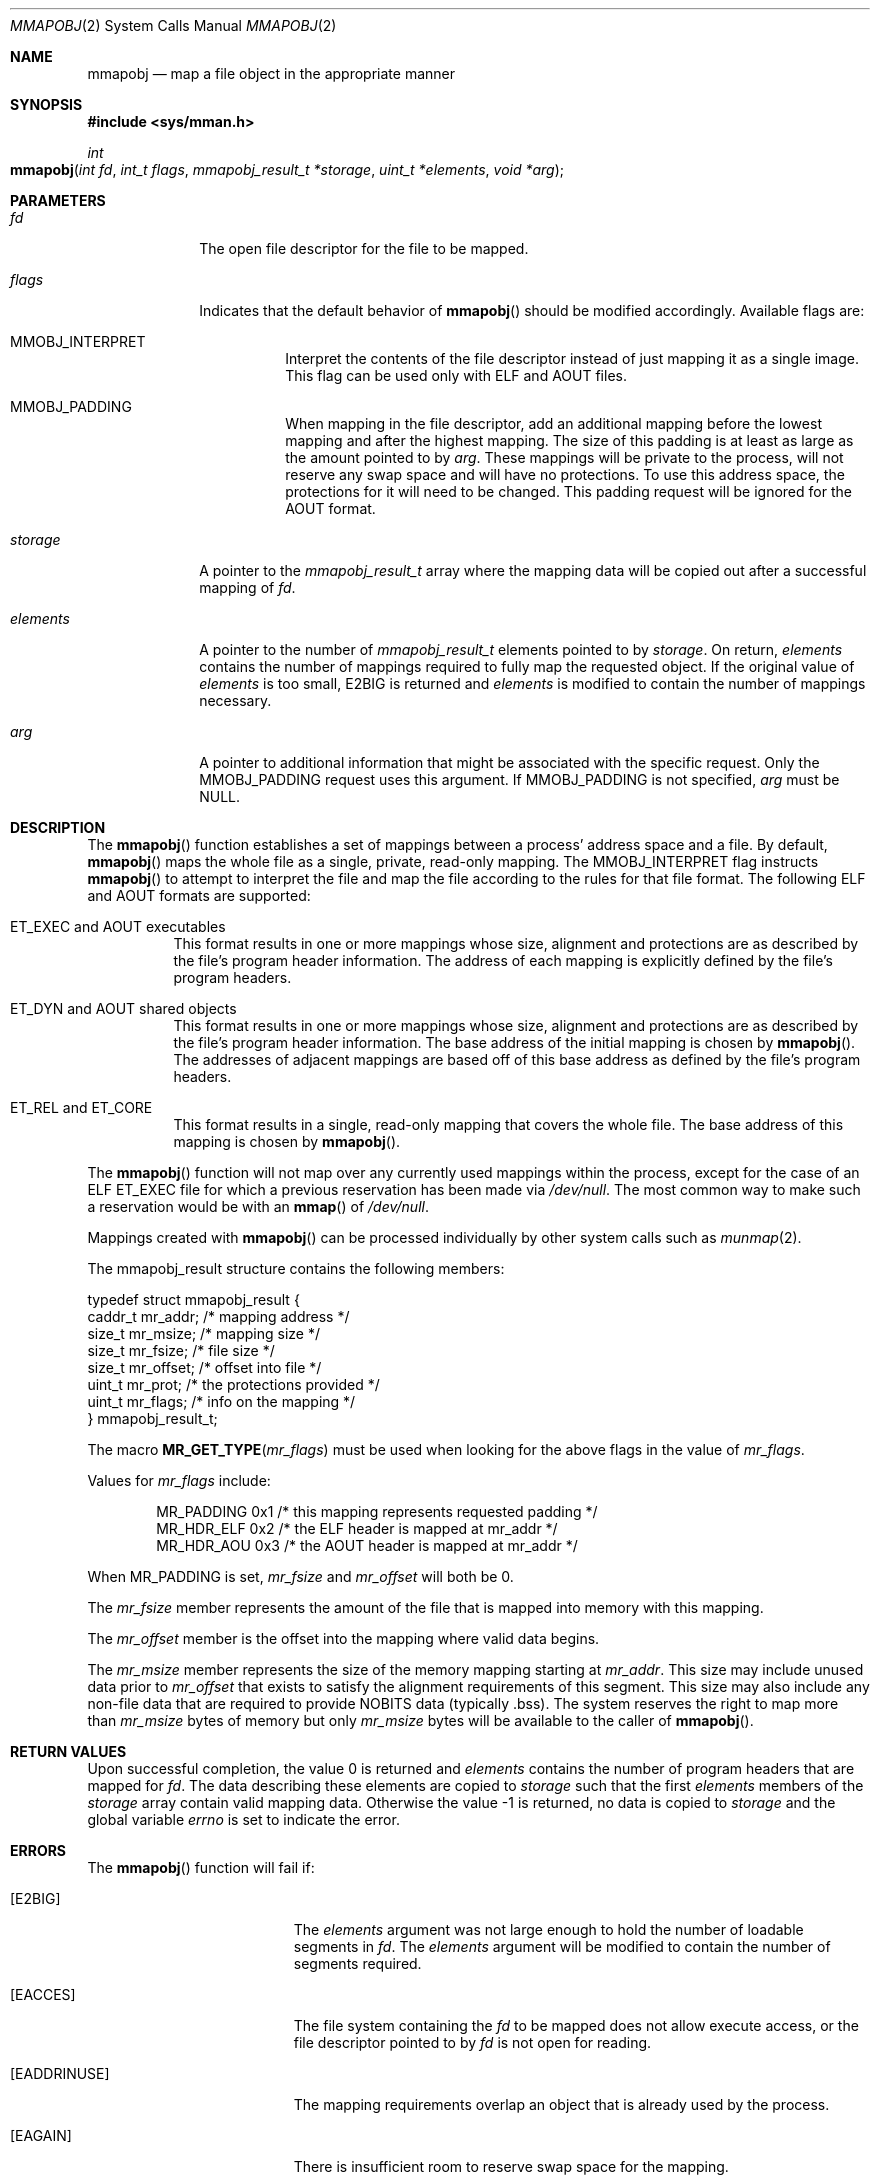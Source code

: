 .\"
.\" The contents of this file are subject to the terms of the
.\" Common Development and Distribution License (the "License").
.\" You may not use this file except in compliance with the License.
.\"
.\" You can obtain a copy of the license at usr/src/OPENSOLARIS.LICENSE
.\" or http://www.opensolaris.org/os/licensing.
.\" See the License for the specific language governing permissions
.\" and limitations under the License.
.\"
.\" When distributing Covered Code, include this CDDL HEADER in each
.\" file and include the License file at usr/src/OPENSOLARIS.LICENSE.
.\" If applicable, add the following below this CDDL HEADER, with the
.\" fields enclosed by brackets "[]" replaced with your own identifying
.\" information: Portions Copyright [yyyy] [name of copyright owner]
.\"
.\"
.\" Copyright (c) 2008, Sun Microsystems, Inc. All Rights Reserved
.\"
.Dd June 20, 2021
.Dt MMAPOBJ 2
.Os
.Sh NAME
.Nm mmapobj
.Nd map a file object in the appropriate manner
.Sh SYNOPSIS
.In sys/mman.h
.Ft int
.Fo mmapobj
.Fa "int fd"
.Fa "int_t flags"
.Fa "mmapobj_result_t *storage"
.Fa "uint_t *elements"
.Fa "void *arg"
.Fc
.Sh PARAMETERS
.Bl -tag -width "elements"
.It Fa fd
The open file descriptor for the file to be mapped.
.It Fa flags
Indicates that the default behavior of
.Fn mmapobj
should be modified accordingly.
Available flags are:
.Bl -tag -width Ds
.It Dv MMOBJ_INTERPRET
Interpret the contents of the file descriptor instead of just mapping it as a
single image.
This flag can be used only with
.Dv ELF
and
.Dv AOUT
files.
.It Dv MMOBJ_PADDING
When mapping in the file descriptor, add an additional mapping before the
lowest mapping and after the highest mapping.
The size of this padding is at least as large as the amount pointed to by
.Fa arg .
These mappings will be private to the process, will not reserve any swap space
and will have no protections.
To use this address space, the protections for it will need to be changed.
This padding request will be ignored for the
.Dv AOUT
format.
.El
.It Fa storage
A pointer to the
.Vt mmapobj_result_t
array where the mapping data will be copied out after a successful mapping of
.Fa fd .
.It Fa elements
A pointer to the number of
.Vt mmapobj_result_t
elements pointed to by
.Va storage .
On return,
.Fa elements
contains the number of mappings required to fully map the requested object.
If the original value of
.Fa elements
is too small,
.Er E2BIG
is returned and
.Fa elements
is modified to contain the number of mappings necessary.
.It Fa arg
A pointer to additional information that might be associated with the specific
request.
Only the
.Dv MMOBJ_PADDING
request uses this argument.
If
.Dv MMOBJ_PADDING
is not specified,
.Fa arg
must be
.Dv NULL .
.El
.Sh DESCRIPTION
The
.Fn mmapobj
function establishes a set of mappings between a process'
address space and a file.
By default,
.Fn mmapobj
maps the whole file as a
single, private, read-only mapping.
The
.Dv MMOBJ_INTERPRET
flag instructs
.Fn mmapobj
to attempt to interpret the file and map the file according to
the rules for that file format.
The following
.Dv ELF
and
.Dv AOUT
formats are supported:
.Bl -tag -width Ds
.It Eo
.Dv ET_EXEC
and
.Dv AOUT
executables
.Ec
This format results in one or more mappings whose size, alignment and
protections are as described by the file's program header information.
The address of each mapping is explicitly defined by the file's program
headers.
.It Eo
.Dv ET_DYN
and
.Dv AOUT
shared objects
.Ec
This format results in one or more mappings whose size, alignment and
protections are as described by the file's program header information.
The base address of the initial mapping is chosen by
.Fn mmapobj .
The addresses of adjacent mappings are based off of this base address as
defined by the file's program headers.
.It Eo
.Dv ET_REL
and
.Dv ET_CORE
.Ec
This format results in a single, read-only mapping that covers the whole file.
The base address of this mapping is chosen by
.Fn mmapobj .
.El
.Pp
The
.Fn mmapobj
function will not map over any currently used mappings within the process,
except for the case of an
.Dv ELF ET_EXEC
file for which a previous reservation has been made via
.Pa /dev/null .
The most common way to make such a reservation would be with an
.Fn mmap
of
.Pa /dev/null .
.Pp
Mappings created with
.Fn mmapobj
can be processed individually by other system calls such as
.Xr munmap 2 .
.Pp
The mmapobj_result structure contains the following members:
.Bd -literal
typedef struct mmapobj_result {
      caddr_t         mr_addr;         /* mapping address */
      size_t          mr_msize;        /* mapping size */
      size_t          mr_fsize;        /* file size */
      size_t          mr_offset;       /* offset into file */
      uint_t          mr_prot;         /* the protections provided */
      uint_t          mr_flags;        /* info on the mapping */
} mmapobj_result_t;
.Ed
.Pp
The macro
.Fn MR_GET_TYPE mr_flags
must be used when looking for the
above flags in the value of
.Va mr_flags .
.Pp
Values for
.Va mr_flags
include:
.Bd -literal -offset indent
MR_PADDING   0x1  /* this mapping represents requested padding */
MR_HDR_ELF   0x2  /* the ELF header is mapped at mr_addr */
MR_HDR_AOU   0x3  /* the AOUT header is mapped at mr_addr */
.Ed
.Pp
When
.Dv MR_PADDING
is set,
.Va mr_fsize
and
.Va mr_offset
will both be 0.
.Pp
The
.Va mr_fsize
member represents the amount of the file that is mapped into memory with this
mapping.
.Pp
The
.Va mr_offset
member is the offset into the mapping where valid data begins.
.Pp
The
.Va mr_msize
member represents the size of the memory mapping starting at
.Va mr_addr .
This size may include unused data prior to
.Va mr_offset
that exists to satisfy the alignment requirements of this segment.
This size may also include any non-file data that are required to provide
.Dv NOBITS
data
(typically .bss).
The system reserves the right to map more than
.Va mr_msize
bytes of memory but only
.Va mr_msize
bytes will be available to the caller of
.Fn mmapobj .
.Sh RETURN VALUES
Upon successful completion, the value 0 is returned and
.Fa elements
contains the number of program headers that are mapped for
.Fa fd .
The data describing these elements are copied to
.Fa storage
such that the first
.Fa elements
members of the
.Fa storage
array contain valid mapping data.
Otherwise the value -1 is returned, no data is copied to
.Fa storage
and the global variable
.Va errno
is set to indicate the error.
.Sh ERRORS
The
.Fn mmapobj
function will fail if:
.Bl -tag -width Er
.It Bq Er E2BIG
The
.Fa elements
argument was not large enough to hold the number of loadable segments in
.Fa fd .
The
.Fa elements
argument will be modified to contain the number of segments required.
.It Bq Er EACCES
The file system containing the
.Fa fd
to be mapped does not allow execute access, or the file descriptor pointed to
by
.Fa fd
is not open for reading.
.It Bq Er EADDRINUSE
The mapping requirements overlap an object that is already used by the process.
.It Bq Er EAGAIN
There is insufficient room to reserve swap space for the mapping.
.Pp
The file to be mapped is already locked using advisory or mandatory record
locking.
See
.Xr fcntl 2 .
.It Bq Er EBADF
The
.Fa fd
argument is not a valid open file descriptor.
.It Bq Er EFAULT
The
.Fa storage , arg
or
.Fa elements
argument points to an invalid address.
.It Bq Er EINVAL
The
.Fa flags
argument contains an invalid flag.
.Pp
.Dv MMOBJ_PADDING
was not specified in
.Fa flags
and
.Fa arg
was non-null.
.It Bq Er ENODEV
The
.Fa fd
argument refers to an object for which
.Fn mmapobj
is meaningless, such as a terminal.
.It Bq Er ENOMEM
Insufficient memory is available to hold the program headers.
.Pp
Insufficient memory is available in the address space to create the mapping.
.It Bq Er ENOTSUP
The current user data model does not match the
.Fa fd
to be interpreted; thus, a 32-bit process that tried to use
.Fn mmapobj
to interpret a 64-bit object would return
.Er ENOTSUP .
.Pp
The
.Fa fd
argument is a file whose type can not be interpreted and
.Dv MMOBJ_INTERPRET
was specified in
.Fa flags .
.Pp
The
.Dv ELF
header contains an unaligned
.Va e_phentsize
value.
.It Bq Er ENOSYS
An unsupported filesystem operation was attempted while trying to map in the
object.
.El
.Sh INTERFACE STABILITY
.Sy Private
.Sh MT-LEVEL
.Sy Async-Signal-Safe
.Sh SEE ALSO
.Xr ld.so.1 1 ,
.Xr fcntl 2 ,
.Xr memcntl 2 ,
.Xr mmap 2 ,
.Xr mprotect 2 ,
.Xr munmap 2 ,
.Xr madvise 3C ,
.Xr mlockall 3C ,
.Xr msync 3C ,
.Xr elf 3ELF ,
.Xr a.out 4 ,
.Xr attributes 5
.Rs
.%T Linker and Libraries Guide
.Re
